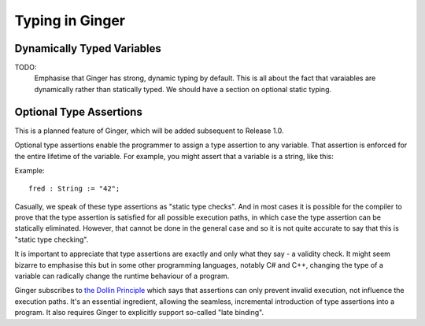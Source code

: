 Typing in Ginger
================

Dynamically Typed Variables
---------------------------


TODO:
	Emphasise that Ginger has strong, dynamic typing by default.
	This is all about the fact that varaiables are dynamically rather
	than statically typed. We should have a section on optional static typing.


Optional Type Assertions
------------------------
This is a planned feature of Ginger, which will be added subsequent to Release 1.0. 

Optional type assertions enable the programmer to assign a type assertion to any variable. That assertion is enforced for the entire lifetime of the variable. For example, you might assert that a variable is a string, like this:

Example::

	fred : String := "42";

Casually, we speak of these type assertions as "static type checks". And in most cases it is possible for the compiler to prove that the type assertion is satisfied for all possible execution paths, in which case the type assertion can be statically eliminated. However, that cannot be done in the general case and so it is not quite accurate to say that this is "static type checking".

It is important to appreciate that type assertions are exactly and only what they say - a validity check. It might seem bizarre to emphasise this but in some other programming languages, notably C# and C++, changing the type of a variable can radically change the runtime behaviour of a program.

Ginger subscribes to `the Dollin Principle`_ which says that assertions can only prevent invalid execution, not influence the execution paths. It's an essential ingredient, allowing the seamless, incremental introduction of type assertions into a program. It also requires Ginger to explicitly support so-called "late binding".

.. _`the Dollin Principle`: the_dollin_principle.html
